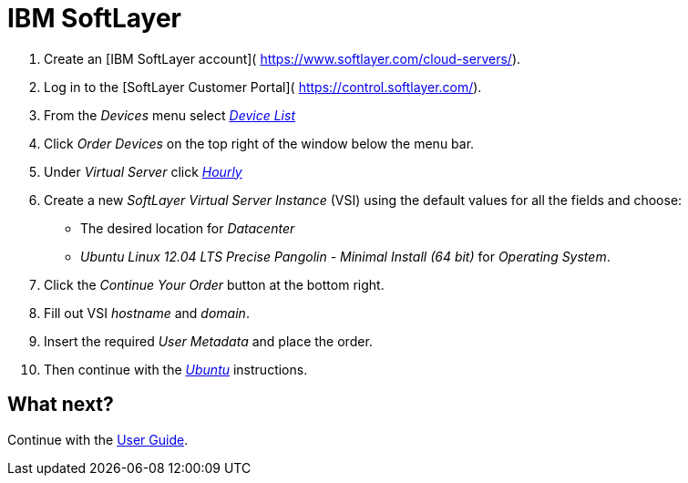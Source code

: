 = IBM SoftLayer

. Create an [IBM SoftLayer account](
 https://www.softlayer.com/cloud-servers/).
. Log in to the [SoftLayer Customer Portal](
 https://control.softlayer.com/).
. From the _Devices_ menu select https://control.softlayer.com/devices[_Device List_]
. Click _Order Devices_ on the top right of the window below the menu bar.
. Under _Virtual Server_ click https://manage.softlayer.com/Sales/orderHourlyComputingInstance[_Hourly_]
. Create a new _SoftLayer Virtual Server Instance_ (VSI) using the default
 values for all the fields and choose:

** The desired location for _Datacenter_
** _Ubuntu Linux 12.04 LTS Precise Pangolin - Minimal Install (64 bit)_
 for _Operating System_.
. Click the _Continue Your Order_ button at the bottom right.

. Fill out VSI _hostname_ and _domain_.
. Insert the required _User Metadata_ and place the order.
. Then continue with the link:../ubuntulinux/#ubuntu-linux[_Ubuntu_]
 instructions.

== What next?

Continue with the link:/userguide/[User Guide].